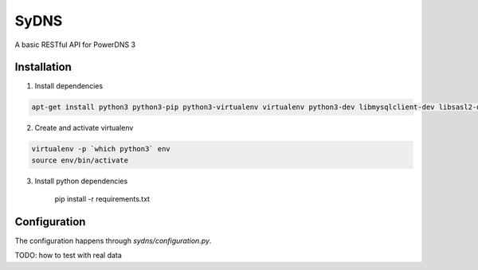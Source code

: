 SyDNS
=====
A basic RESTful API for PowerDNS 3

Installation
------------
1. Install dependencies

.. code:: shell

    apt-get install python3 python3-pip python3-virtualenv virtualenv python3-dev libmysqlclient-dev libsasl2-dev libldap2-dev

2. Create and activate virtualenv

.. code:: shell

    virtualenv -p `which python3` env
    source env/bin/activate

3. Install python dependencies

    pip install -r requirements.txt


Configuration
-------------
The configuration happens through `sydns/configuration.py`.


TODO: how to test with real data
